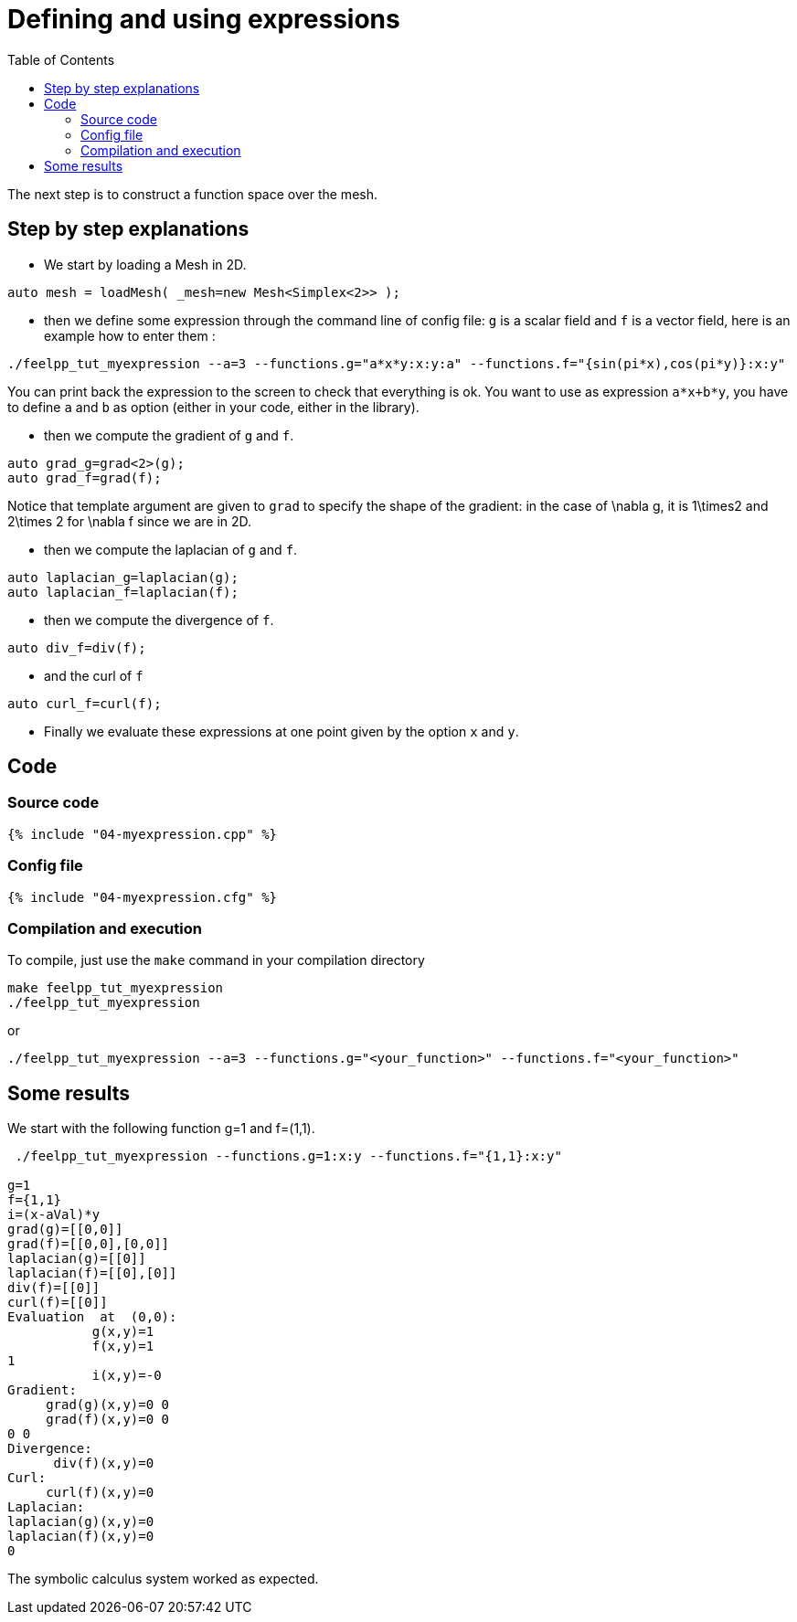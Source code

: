 Defining and using expressions
==============================
:toc:
:toc-placement: macro
:toclevels: 2

toc::[]

The next step is to construct a function space over the mesh. 

== Step by step explanations 

- We start by loading a Mesh in 2D.

[source,c++]
----
auto mesh = loadMesh( _mesh=new Mesh<Simplex<2>> );
----  

- then we define some expression through the command line of config file: `g` is a scalar field and `f` is a vector field, here is an example how to enter them :

[source,bash]
----
./feelpp_tut_myexpression --a=3 --functions.g="a*x*y:x:y:a" --functions.f="{sin(pi*x),cos(pi*y)}:x:y"   
----

You can print back the expression to the screen to check that everything is ok. You want to use as expression `a*x+b*y`, you have to define `a` and `b` as option (either in your code, either in the library).   

- then we compute the gradient of `g` and `f`.   

[source,c++]
----
auto grad_g=grad<2>(g);  
auto grad_f=grad(f);
----    

Notice that template argument are given to `grad`  to specify the shape of the gradient: in the case of $$\nabla g$$, it is $$1\times2$$ and  $$2\times 2$$ for $$\nabla f$$ since we are in 2D.

- then we compute the laplacian of `g`  and `f`.  

[source,c++]
----
auto laplacian_g=laplacian(g);
auto laplacian_f=laplacian(f);
---- 

- then we compute the divergence of `f`.  

[source,c++]
----
auto div_f=div(f);
----  

- and the curl of `f`   

[source,c++]
----
auto curl_f=curl(f);
---- 

- Finally we evaluate these expressions at one point given by the option `x` and `y`.  

== Code

=== Source code

[source,c++]
----
{% include "04-myexpression.cpp" %}
----

=== Config file

[source,c++]
----
{% include "04-myexpression.cfg" %}
----

=== Compilation and execution

To compile, just use the `make` command in your compilation directory

[source,bash]
----
make feelpp_tut_myexpression   
./feelpp_tut_myexpression  
----

or

[source,c++]
----
./feelpp_tut_myexpression --a=3 --functions.g="<your_function>" --functions.f="<your_function>"
----

== Some results 

We start with the following function $$g=1$$ and $$f=(1,1)$$.

[source,bash]
----
 ./feelpp_tut_myexpression --functions.g=1:x:y --functions.f="{1,1}:x:y"  

g=1
f={1,1}
i=(x-aVal)*y
grad(g)=[[0,0]]
grad(f)=[[0,0],[0,0]]
laplacian(g)=[[0]]
laplacian(f)=[[0],[0]]
div(f)=[[0]]
curl(f)=[[0]]
Evaluation  at  (0,0):
           g(x,y)=1
           f(x,y)=1
1
           i(x,y)=-0
Gradient:
     grad(g)(x,y)=0 0
     grad(f)(x,y)=0 0
0 0
Divergence:
      div(f)(x,y)=0
Curl:
     curl(f)(x,y)=0
Laplacian:
laplacian(g)(x,y)=0
laplacian(f)(x,y)=0
0
----

The symbolic calculus system worked as expected.



